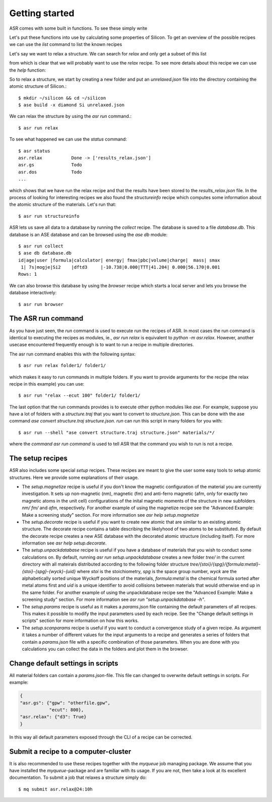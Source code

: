 Getting started
===============


ASR comes with some built in functions. To see these simply write

.. command-output:: asr

Let's put these functions into use by calculating some properties of 
Silicon. To get an overview of the possible recipes we can use the `list`
command to list the known recipes

.. command-output:: asr list

Let's say we want to relax a structure. We can search for `relax` and only get a
subset of this list

.. command-output:: asr list relax

from which is clear that we will probably want to use the `relax` recipe. To see
more details about this recipe we can use the `help` function:

.. command-output:: asr run "relax -h"

So to relax a structure, we start by creating
a new folder and put an `unrelaxed.json` file into the directory containing
the atomic structure of Silicon.::

  $ mkdir ~/silicon && cd ~/silicon
  $ ase build -x diamond Si unrelaxed.json

We can relax the structure by using the `asr run` command.::

  $ asr run relax

To see what happened we can use the `status` command::

  $ asr status
  asr.relax           Done -> ['results_relax.json']
  asr.gs              Todo
  asr.dos             Todo
  ...

which shows that we have run the relax recipe and that the results have been 
stored to the `results_relax.json` file. In the process of looking for
interesting recipes we also found the `structureinfo` recipe which computes
some information about the atomic structure of the materials. Let's run that::

  $ asr run structureinfo


ASR lets us save all data to a database by running the `collect` recipe. The 
database is saved to a file `database.db`. This database is an ASE database and
can be browsed using the `ase db` module::

  $ asr run collect
  $ ase db database.db
  id|age|user |formula|calculator| energy| fmax|pbc|volume|charge|  mass| smax
   1| 7s|mogje|Si2    |dftd3     |-10.738|0.000|TTT|41.204| 0.000|56.170|0.001
  Rows: 1

We can also browse this database by using the `browser` recipe which starts a
local server and lets you browse the database interactively::

  $ asr run browser

The ASR run command
-------------------
As you have just seen, the `run` command is used to execute run the recipes of ASR.
In most cases the run command is identical to executing the recipes as modules, ie.,
`asr run relax` is equivalent to `python -m asr.relax`. However, another usecase 
encountered frequently enough is to want to run a recipe in multiple directories.

The asr run command enables this with the following syntax::

  $ asr run relax folder1/ folder1/

which makes it easy to run commands in multiple folders. If you want to provide
arguments for the recipe (the relax recipe in this example) you can use::

  $ asr run "relax --ecut 100" folder1/ folder1/

The last option that the run commands provides is to execute other python modules
like `ase`. For example, suppose you have a lot of folders with a `structure.traj`
that you want to convert to `structure.json`. This can be done with the ase command
`ase convert structure.traj structure.json`. `run` can run this script in
many folders for you with::

  $ asr run --shell "ase convert structure.traj structure.json" materials/*/

where the `command` `asr run command` is used to tell ASR that the command you
wish to run is not a recipe.


The setup recipes
-----------------
ASR also includes some special `setup` recipes. These recipes are meant to give
the user some easy tools to setup atomic structures. Here we provide some explanations
of their usage.

* The `setup.magnetize` recipe is useful if you don't know the magnetic configuration
  of the material you are currently investigation. It sets up non-magnetic (nm), magnetic (fm)
  and anti-ferro magnetic (afm, only for exactly two magnetic atoms in the unit cell) 
  configurations of the inital magnetic moments of the structure in new subfolders `nm/` `fm/`
  and `afm`, respectively. For another example of using the magnetize recipe see the 
  "Advanced Example: Make a screening study" section. For more information see 
  `asr help setup.magnetize`
* The `setup.decorate` recipe is useful if you want to create new atomic that are similar
  to an existing atomic structure. The decorate recipe contains a table describing the
  likelyhood of two atoms to be substituted. By default the decorate recipe creates a
  new ASE database with the decorated atomic structure (including itself). For more 
  information see `asr help setup.decorate`.
* The `setup.unpackdatabase` recipe is useful if you have a database of materials that you wish
  to conduct some calculations on. By default, running `asr run setup.unpackdatabase` creates a new
  folder `tree/` in the current directory with all mateirals distributed according to the 
  following folder structure `tree/{stoi}/{spg}/{formula:metal}-{stoi}-{spg}-{wyck}-{uid}` 
  where `stoi` is the stoichiometry, `spg` is the space group number, `wyck` are the alphabetically
  sorted unique Wyckoff positions of the materials, `formula:metal` is the chemical formula 
  sorted after metal atoms first and `uid` is a unique identifier to avoid collisions between
  materials that would otherwise end up in the same folder. For another example of using the 
  unpackdatabase recipe see the "Advanced Example: Make a screening study" section. For more
  information see `asr run "setup.unpackdatabase -h"`.
* The `setup.params` recipe is useful as it makes a `params.json` file containing the default
  parameters of all recipes. This makes it possible to modify the input parameters used by each
  recipe. See the "Change default settings in scripts" section for more information on 
  how this works.
* The `setup.scanparams` recipe is useful if you want to conduct a convergence study
  of a given recipe. As argument it takes a number of different values for the input arguments
  to a recipe and generates a series of folders that contain a `params.json` file with a specific
  combination of those parameters. When you are done with you calculations you can collect
  the data in the folders and plot them in the browser.

Change default settings in scripts
----------------------------------
All material folders can contain a `params.json`-file. This file can
changed to overwrite default settings in scripts. For example:

.. code-block:: json

   {
   "asr.gs": {"gpw": "otherfile.gpw",
              "ecut": 800},
   "asr.relax": {"d3": True}
   }


In this way all default parameters exposed through the CLI of a recipe
can be corrected.

Submit a recipe to a computer-cluster
-------------------------------------
It is also recommended to use these recipes together with the `myqueue`
job managing package. We assume that you have installed the `myqueue`-package
and are familiar with its usage. If you are not, then take a look at its excellent
documentation. To submit a job that relaxes a structure simply do::

  $ mq submit asr.relax@24:10h
